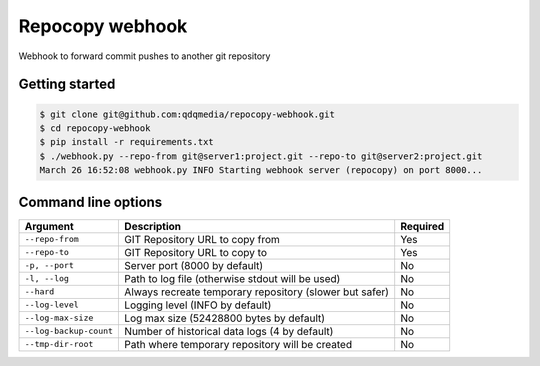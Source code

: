 Repocopy webhook
====================

Webhook to forward commit pushes to another git repository

.. image :: https://raw.github.com/qdqmedia/repocopy-webhook/master/assets/diagram.png

Getting started
----------------

.. code-block :: bash

    $ git clone git@github.com:qdqmedia/repocopy-webhook.git
    $ cd repocopy-webhook
    $ pip install -r requirements.txt
    $ ./webhook.py --repo-from git@server1:project.git --repo-to git@server2:project.git
    March 26 16:52:08 webhook.py INFO Starting webhook server (repocopy) on port 8000...

Command line options
--------------------

======================== ======================================================================== ========
Argument                 Description                                                              Required
======================== ======================================================================== ========
``--repo-from``          GIT Repository URL to copy from                                          Yes
``--repo-to``            GIT Repository URL to copy to                                            Yes
``-p, --port``           Server port (8000 by default)                                            No
``-l, --log``            Path to log file (otherwise stdout will be used)                         No
``--hard``               Always recreate temporary repository (slower but safer)                  No
``--log-level``          Logging level (INFO by default)                                          No
``--log-max-size``       Log max size (52428800 bytes by default)                                 No
``--log-backup-count``   Number of historical data logs (4 by default)                            No
``--tmp-dir-root``       Path where temporary repository will be created                          No
======================== ======================================================================== ========


